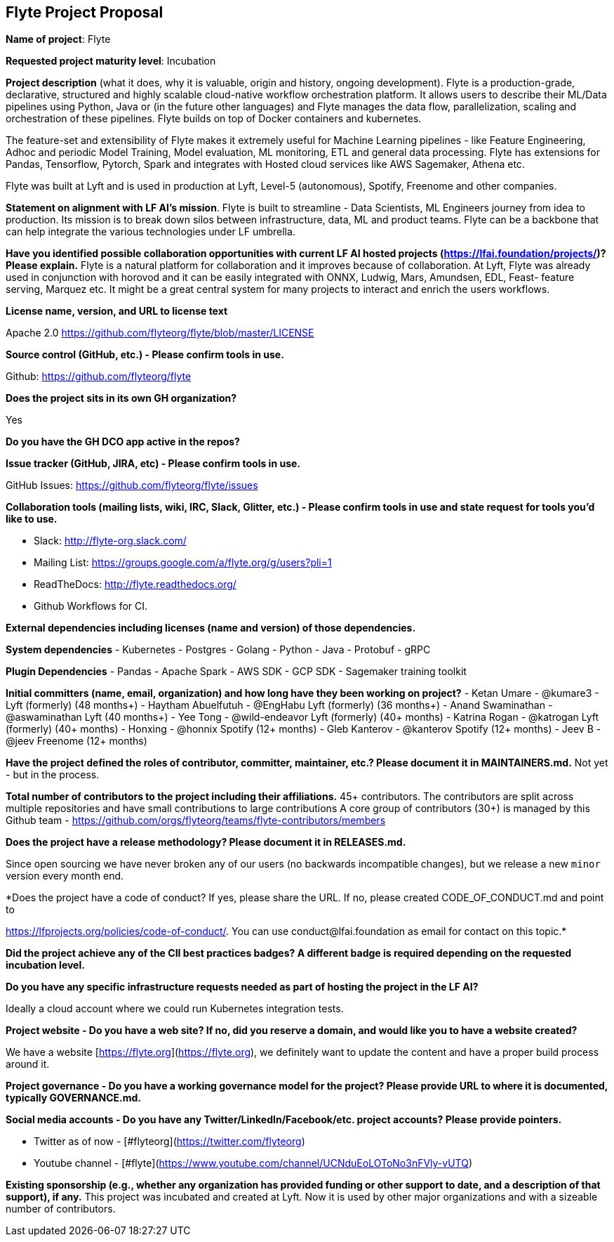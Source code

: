 == Flyte Project Proposal

*Name of project*: Flyte 

*Requested project maturity level*: Incubation 

*Project description* (what it does, why it is valuable, origin and history, ongoing development).
Flyte is a production-grade, declarative, structured and highly scalable cloud-native workflow
orchestration platform. It allows users to describe their ML/Data pipelines
using Python, Java or (in the future other languages) and Flyte manages the
data flow, parallelization, scaling and orchestration of these pipelines. Flyte
builds on top of Docker containers and kubernetes.

The feature-set and extensibility of Flyte makes it extremely useful for
Machine Learning pipelines - like Feature Engineering, Adhoc and periodic Model
Training, Model evaluation, ML monitoring, ETL and general data processing. Flyte has extensions for
Pandas, Tensorflow, Pytorch, Spark and integrates with Hosted cloud services
like AWS Sagemaker, Athena etc.

Flyte was built at Lyft and is used in production at Lyft, Level-5 (autonomous), Spotify,
Freenome and other companies.

*Statement on alignment with LF AI’s mission*. 
Flyte is built to streamline - Data Scientists, ML Engineers journey from idea
to production. Its mission is to break down silos between infrastructure,
data, ML and product teams. Flyte can be a backbone that can help integrate the
various technologies under LF umbrella.

*Have you identified possible collaboration opportunities with current LF AI hosted projects (https://lfai.foundation/projects/)? Please explain.*
Flyte is a natural platform for collaboration and it improves because of
collaboration. At Lyft, Flyte was already used in conjunction with horovod and
it can be easily integrated with ONNX, Ludwig, Mars, Amundsen, EDL, Feast-
feature serving, Marquez etc. It might be a great central system for many projects
to interact and enrich the users workflows.

*License name, version, and URL to license text*

Apache 2.0
https://github.com/flyteorg/flyte/blob/master/LICENSE

*Source control (GitHub, etc.) - Please confirm tools in use.*

Github: https://github.com/flyteorg/flyte

*Does the project sits in its own GH organization?*

Yes

*Do you have the GH DCO app active in the repos?*

*Issue tracker (GitHub, JIRA, etc) - Please confirm tools in use.*

GitHub Issues: https://github.com/flyteorg/flyte/issues

*Collaboration tools (mailing lists, wiki, IRC, Slack, Glitter, etc.) - Please confirm tools in use and state request for tools you'd like to use.*

- Slack: http://flyte-org.slack.com/
- Mailing List: https://groups.google.com/a/flyte.org/g/users?pli=1
- ReadTheDocs: http://flyte.readthedocs.org/
- Github Workflows for CI.

*External dependencies including licenses (name and version) of those dependencies.*

**System dependencies**
- Kubernetes
- Postgres
- Golang
- Python
- Java
- Protobuf
- gRPC

**Plugin Dependencies**
- Pandas
- Apache Spark
- AWS SDK
- GCP SDK
- Sagemaker training toolkit

*Initial committers (name, email, organization) and how long have they been working on project?*
- Ketan Umare - @kumare3 - Lyft (formerly) (48 months+)
- Haytham Abuelfutuh - @EngHabu Lyft (formerly) (36 months+)
- Anand Swaminathan - @aswaminathan Lyft (40 months+)
- Yee Tong - @wild-endeavor Lyft (formerly) (40+ months)
- Katrina Rogan - @katrogan Lyft (formerly) (40+ months)
- Honxing - @honnix Spotify (12+ months)
- Gleb Kanterov - @kanterov Spotify (12+ months)
- Jeev B - @jeev Freenome (12+ months)


*Have the project defined the roles of contributor, committer, maintainer, etc.? Please document it in MAINTAINERS.md.*
Not yet - but in the process.

*Total number of contributors to the project including their affiliations.*
45+ contributors.
The contributors are split across multiple repositories and have small contributions to large contributions
A core group of contributors (30+) is managed by this Github team - https://github.com/orgs/flyteorg/teams/flyte-contributors/members

*Does the project have a release methodology? Please document it in RELEASES.md.*

Since open sourcing we have never broken any of our users (no backwards incompatible changes), but we release a new `minor` version every month end. 

*Does the project have a code of conduct? If yes, please share the URL. If no, please created CODE_OF_CONDUCT.md and point to 

https://lfprojects.org/policies/code-of-conduct/. You can use conduct@lfai.foundation as email for contact on this topic.*

*Did the project achieve any of the CII best practices badges? A different badge is required depending on the requested incubation level.*

*Do you have any specific infrastructure requests needed as part of hosting the project in the LF AI?*

Ideally a cloud account where we could run Kubernetes integration tests.

*Project website - Do you have a web site? If no, did you reserve a domain, and would like you to have a website created?*

We have a website [https://flyte.org](https://flyte.org), we definitely want to update the content and have a proper build process around it.

*Project governance - Do you have a working governance model for the project?  Please provide URL to where it is documented, typically GOVERNANCE.md.*

*Social media accounts - Do you have any Twitter/LinkedIn/Facebook/etc. project accounts? Please provide pointers.*

 - Twitter as of now - [#flyteorg](https://twitter.com/flyteorg)
 - Youtube channel - [#flyte](https://www.youtube.com/channel/UCNduEoLOToNo3nFVly-vUTQ)

*Existing sponsorship (e.g., whether any organization has provided funding or other support to date, and a description of that support), if any.*
This project was incubated and created at Lyft. Now it is used by other major organizations and with a sizeable number of contributors. 
